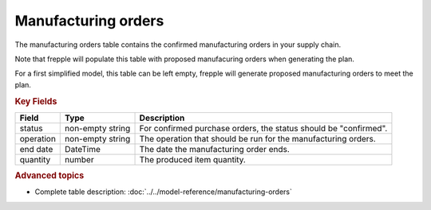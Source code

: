 ====================
Manufacturing orders
====================

The manufacturing orders table contains the confirmed manufacturing orders in your supply chain.

Note that frepple will populate this table with proposed manufacuring orders when generating the plan.

For a first simplified model, this table can be left empty, frepple will generate proposed manufacturing orders to meet the plan.

.. rubric:: Key Fields

================ ================= ===========================================================
Field            Type              Description
================ ================= ===========================================================
status           non-empty string  For confirmed purchase orders, the status should be "confirmed".
operation        non-empty string  The operation that should be run for the manufacturing orders.
end date         DateTime          The date the manufacturing order ends.
quantity         number            The produced item quantity.
================ ================= ===========================================================                              
                      
.. rubric:: Advanced topics

* Complete table description: :doc:`../../model-reference/manufacturing-orders`
